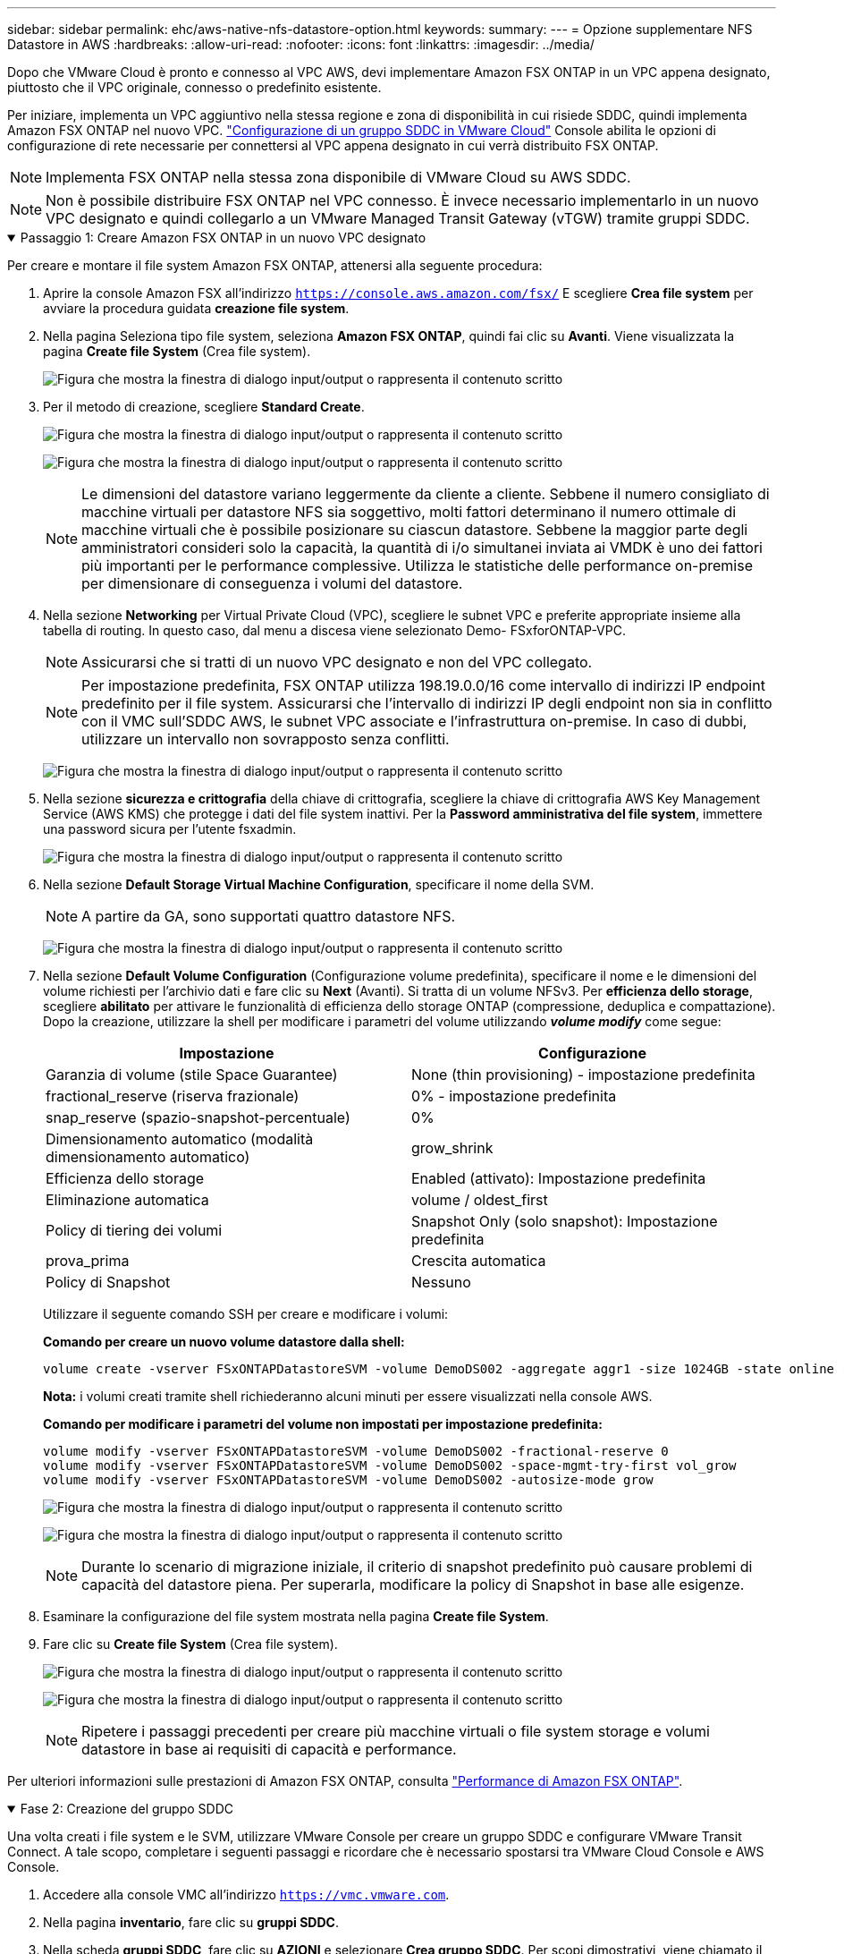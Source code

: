 ---
sidebar: sidebar 
permalink: ehc/aws-native-nfs-datastore-option.html 
keywords:  
summary:  
---
= Opzione supplementare NFS Datastore in AWS
:hardbreaks:
:allow-uri-read: 
:nofooter: 
:icons: font
:linkattrs: 
:imagesdir: ../media/


[role="lead"]
Dopo che VMware Cloud è pronto e connesso al VPC AWS, devi implementare Amazon FSX ONTAP in un VPC appena designato, piuttosto che il VPC originale, connesso o predefinito esistente.

Per iniziare, implementa un VPC aggiuntivo nella stessa regione e zona di disponibilità in cui risiede SDDC, quindi implementa Amazon FSX ONTAP nel nuovo VPC. https://docs.vmware.com/en/VMware-Cloud-on-AWS/services/com.vmware.vmc-aws-networking-security/GUID-C957DBA7-16F5-412B-BB72-15B49B714723.html["Configurazione di un gruppo SDDC in VMware Cloud"^] Console abilita le opzioni di configurazione di rete necessarie per connettersi al VPC appena designato in cui verrà distribuito FSX ONTAP.


NOTE: Implementa FSX ONTAP nella stessa zona disponibile di VMware Cloud su AWS SDDC.


NOTE: Non è possibile distribuire FSX ONTAP nel VPC connesso. È invece necessario implementarlo in un nuovo VPC designato e quindi collegarlo a un VMware Managed Transit Gateway (vTGW) tramite gruppi SDDC.

.Passaggio 1: Creare Amazon FSX ONTAP in un nuovo VPC designato
[%collapsible%open]
====
Per creare e montare il file system Amazon FSX ONTAP, attenersi alla seguente procedura:

. Aprire la console Amazon FSX all'indirizzo `https://console.aws.amazon.com/fsx/` E scegliere *Crea file system* per avviare la procedura guidata *creazione file system*.
. Nella pagina Seleziona tipo file system, seleziona *Amazon FSX ONTAP*, quindi fai clic su *Avanti*. Viene visualizzata la pagina *Create file System* (Crea file system).
+
image:fsx-nfs-image2.png["Figura che mostra la finestra di dialogo input/output o rappresenta il contenuto scritto"]

. Per il metodo di creazione, scegliere *Standard Create*.
+
image:fsx-nfs-image3.png["Figura che mostra la finestra di dialogo input/output o rappresenta il contenuto scritto"]

+
image:fsx-nfs-image4.png["Figura che mostra la finestra di dialogo input/output o rappresenta il contenuto scritto"]

+

NOTE: Le dimensioni del datastore variano leggermente da cliente a cliente. Sebbene il numero consigliato di macchine virtuali per datastore NFS sia soggettivo, molti fattori determinano il numero ottimale di macchine virtuali che è possibile posizionare su ciascun datastore. Sebbene la maggior parte degli amministratori consideri solo la capacità, la quantità di i/o simultanei inviata ai VMDK è uno dei fattori più importanti per le performance complessive. Utilizza le statistiche delle performance on-premise per dimensionare di conseguenza i volumi del datastore.

. Nella sezione *Networking* per Virtual Private Cloud (VPC), scegliere le subnet VPC e preferite appropriate insieme alla tabella di routing. In questo caso, dal menu a discesa viene selezionato Demo- FSxforONTAP-VPC.
+

NOTE: Assicurarsi che si tratti di un nuovo VPC designato e non del VPC collegato.

+

NOTE: Per impostazione predefinita, FSX ONTAP utilizza 198.19.0.0/16 come intervallo di indirizzi IP endpoint predefinito per il file system. Assicurarsi che l'intervallo di indirizzi IP degli endpoint non sia in conflitto con il VMC sull'SDDC AWS, le subnet VPC associate e l'infrastruttura on-premise. In caso di dubbi, utilizzare un intervallo non sovrapposto senza conflitti.

+
image:fsx-nfs-image5.png["Figura che mostra la finestra di dialogo input/output o rappresenta il contenuto scritto"]

. Nella sezione *sicurezza e crittografia* della chiave di crittografia, scegliere la chiave di crittografia AWS Key Management Service (AWS KMS) che protegge i dati del file system inattivi. Per la *Password amministrativa del file system*, immettere una password sicura per l'utente fsxadmin.
+
image:fsx-nfs-image6.png["Figura che mostra la finestra di dialogo input/output o rappresenta il contenuto scritto"]

. Nella sezione *Default Storage Virtual Machine Configuration*, specificare il nome della SVM.
+

NOTE: A partire da GA, sono supportati quattro datastore NFS.

+
image:fsx-nfs-image7.png["Figura che mostra la finestra di dialogo input/output o rappresenta il contenuto scritto"]

. Nella sezione *Default Volume Configuration* (Configurazione volume predefinita), specificare il nome e le dimensioni del volume richiesti per l'archivio dati e fare clic su *Next* (Avanti). Si tratta di un volume NFSv3. Per *efficienza dello storage*, scegliere *abilitato* per attivare le funzionalità di efficienza dello storage ONTAP (compressione, deduplica e compattazione). Dopo la creazione, utilizzare la shell per modificare i parametri del volume utilizzando *_volume modify_* come segue:
+
[cols="50%, 50%"]
|===
| Impostazione | Configurazione 


| Garanzia di volume (stile Space Guarantee) | None (thin provisioning) - impostazione predefinita 


| fractional_reserve (riserva frazionale) | 0% - impostazione predefinita 


| snap_reserve (spazio-snapshot-percentuale) | 0% 


| Dimensionamento automatico (modalità dimensionamento automatico) | grow_shrink 


| Efficienza dello storage | Enabled (attivato): Impostazione predefinita 


| Eliminazione automatica | volume / oldest_first 


| Policy di tiering dei volumi | Snapshot Only (solo snapshot): Impostazione predefinita 


| prova_prima | Crescita automatica 


| Policy di Snapshot | Nessuno 
|===
+
Utilizzare il seguente comando SSH per creare e modificare i volumi:

+
*Comando per creare un nuovo volume datastore dalla shell:*

+
 volume create -vserver FSxONTAPDatastoreSVM -volume DemoDS002 -aggregate aggr1 -size 1024GB -state online -tiering-policy snapshot-only -percent-snapshot-space 0 -autosize-mode grow -snapshot-policy none -junction-path /DemoDS002
+
*Nota:* i volumi creati tramite shell richiederanno alcuni minuti per essere visualizzati nella console AWS.

+
*Comando per modificare i parametri del volume non impostati per impostazione predefinita:*

+
....
volume modify -vserver FSxONTAPDatastoreSVM -volume DemoDS002 -fractional-reserve 0
volume modify -vserver FSxONTAPDatastoreSVM -volume DemoDS002 -space-mgmt-try-first vol_grow
volume modify -vserver FSxONTAPDatastoreSVM -volume DemoDS002 -autosize-mode grow
....
+
image:fsx-nfs-image8.png["Figura che mostra la finestra di dialogo input/output o rappresenta il contenuto scritto"]

+
image:fsx-nfs-image9.png["Figura che mostra la finestra di dialogo input/output o rappresenta il contenuto scritto"]

+

NOTE: Durante lo scenario di migrazione iniziale, il criterio di snapshot predefinito può causare problemi di capacità del datastore piena. Per superarla, modificare la policy di Snapshot in base alle esigenze.

. Esaminare la configurazione del file system mostrata nella pagina *Create file System*.
. Fare clic su *Create file System* (Crea file system).
+
image:fsx-nfs-image10.png["Figura che mostra la finestra di dialogo input/output o rappresenta il contenuto scritto"]

+
image:fsx-nfs-image11.png["Figura che mostra la finestra di dialogo input/output o rappresenta il contenuto scritto"]

+

NOTE: Ripetere i passaggi precedenti per creare più macchine virtuali o file system storage e volumi datastore in base ai requisiti di capacità e performance.



Per ulteriori informazioni sulle prestazioni di Amazon FSX ONTAP, consulta https://docs.aws.amazon.com/fsx/latest/ONTAPGuide/performance.html["Performance di Amazon FSX ONTAP"^].

====
.Fase 2: Creazione del gruppo SDDC
[%collapsible%open]
====
Una volta creati i file system e le SVM, utilizzare VMware Console per creare un gruppo SDDC e configurare VMware Transit Connect. A tale scopo, completare i seguenti passaggi e ricordare che è necessario spostarsi tra VMware Cloud Console e AWS Console.

. Accedere alla console VMC all'indirizzo `https://vmc.vmware.com`.
. Nella pagina *inventario*, fare clic su *gruppi SDDC*.
. Nella scheda *gruppi SDDC*, fare clic su *AZIONI* e selezionare *Crea gruppo SDDC*. Per scopi dimostrativi, viene chiamato il gruppo SDDC `FSxONTAPDatastoreGrp`.
. Nella griglia Membership (appartenenza), selezionare gli SDDC da includere come membri del gruppo.
+
image:fsx-nfs-image12.png["Figura che mostra la finestra di dialogo input/output o rappresenta il contenuto scritto"]

. Verificare che l'opzione "la configurazione di VMware Transit Connect per il proprio gruppo comporta costi per allegato e trasferimento dati" sia selezionata, quindi selezionare *Crea gruppo*. Il completamento del processo può richiedere alcuni minuti.
+
image:fsx-nfs-image13.png["Figura che mostra la finestra di dialogo input/output o rappresenta il contenuto scritto"]



====
.Fase 3: Configurare VMware Transit CONNECT
[%collapsible%open]
====
. Collegare il VPC designato appena creato al gruppo SDDC. Selezionare la scheda *VPC esterno* e seguire le istruzioni riportate nella https://docs.vmware.com/en/VMware-Cloud-on-AWS/services/com.vmware.vmc-aws-networking-security/GUID-A3D03968-350E-4A34-A53E-C0097F5F26A9.html["Istruzioni per il collegamento di un VPC esterno al gruppo"^]. Il completamento di questo processo può richiedere 10-15 minuti.
+
image:fsx-nfs-image14.png["Figura che mostra la finestra di dialogo input/output o rappresenta il contenuto scritto"]

. Fare clic su *Aggiungi account*.
+
.. Fornire l'account AWS utilizzato per il provisioning del file system FSX ONTAP.
.. Fare clic su *Aggiungi*.


. Nella console AWS, accedere allo stesso account AWS e accedere alla pagina del servizio *Resource Access Manager*. È disponibile un pulsante per accettare la condivisione delle risorse.
+
image:fsx-nfs-image15.png["Figura che mostra la finestra di dialogo input/output o rappresenta il contenuto scritto"]

+

NOTE: Come parte del processo VPC esterno, tramite la console AWS viene richiesto di accedere a una nuova risorsa condivisa tramite Resource Access Manager. La risorsa condivisa è l'AWS Transit Gateway gestito da VMware Transit Connect.

. Fare clic su *Accetta condivisione risorse*.
+
image:fsx-nfs-image16.png["Figura che mostra la finestra di dialogo input/output o rappresenta il contenuto scritto"]

. Nella console VMC, ora si vede che il VPC esterno si trova in uno stato associato. Questa operazione può richiedere alcuni minuti.


====
.Fase 4: Creazione dell'allegato del gateway di transito
[%collapsible%open]
====
. Nella console AWS, accedere alla pagina del servizio VPC e accedere al VPC utilizzato per il provisioning del file system FSX. In questo punto, è possibile creare un allegato del gateway di transito facendo clic su *Transit Gateway Attachment* (collegamento gateway di transito) nel riquadro di navigazione a destra.
. In *collegamento VPC*, assicurarsi che il supporto DNS sia selezionato e selezionare il VPC in cui è stato distribuito FSX ONTAP.
+
image:fsx-nfs-image17.png["Figura che mostra la finestra di dialogo input/output o rappresenta il contenuto scritto"]

. Fare clic su *Create* *Transit gateway Attachment*.
+
image:fsx-nfs-image18.png["Figura che mostra la finestra di dialogo input/output o rappresenta il contenuto scritto"]

. Tornare alla console di VMware Cloud e tornare alla scheda Gruppo SDDC > VPC esterno. Selezionare l'ID account AWS utilizzato per FSX, fare clic sul VPC e fare clic su *Accept* (Accetta).
+
image:fsx-nfs-image19.png["Figura che mostra la finestra di dialogo input/output o rappresenta il contenuto scritto"]

+
image:fsx-nfs-image20.png["Figura che mostra la finestra di dialogo input/output o rappresenta il contenuto scritto"]

+

NOTE: La visualizzazione di questa opzione potrebbe richiedere alcuni minuti.

. Quindi, nella scheda *External VPC* della colonna *routes*, fare clic sull'opzione *Add routes* (Aggiungi percorsi) e aggiungere i percorsi richiesti:
+
** Un percorso per l'intervallo IP mobile per gli IP mobili di Amazon FSX ONTAP.
** Un percorso per lo spazio di indirizzi VPC esterno appena creato.
+
image:fsx-nfs-image21.png["Figura che mostra la finestra di dialogo input/output o rappresenta il contenuto scritto"]

+
image:fsx-nfs-image22.png["Figura che mostra la finestra di dialogo input/output o rappresenta il contenuto scritto"]





====
.Fase 5: Configurare il routing (AWS VPC e SDDC) e i gruppi di sicurezza
[%collapsible%open]
====
. Nella console AWS, creare il percorso di ritorno a SDDC individuando il VPC nella pagina di servizio VPC e selezionare la tabella di percorso *main* per il VPC.
. Individuare la tabella dei percorsi nel pannello inferiore e fare clic su *Edit routes* (Modifica percorsi).
+
image:fsx-nfs-image23.png["Figura che mostra la finestra di dialogo input/output o rappresenta il contenuto scritto"]

. Nel pannello *Edit routes* (Modifica percorsi), fare clic su *Add route* (Aggiungi percorso) e immettere il CIDR per l'infrastruttura SDDC selezionando *Transit Gateway* (Gateway di transito) e l'ID TGW associato. Fare clic su *Save Changes* (Salva modifiche).
+
image:fsx-nfs-image24.png["Figura che mostra la finestra di dialogo input/output o rappresenta il contenuto scritto"]

. Il passo successivo consiste nel verificare che il gruppo di sicurezza nel VPC associato sia aggiornato con le regole in entrata corrette per il CIDR del gruppo SDDC.
. Aggiornare la regola inbound con il blocco CIDR dell'infrastruttura SDDC.
+
image:fsx-nfs-image25.png["Figura che mostra la finestra di dialogo input/output o rappresenta il contenuto scritto"]

+

NOTE: Verificare che la tabella di routing VPC (dove si trova FSX ONTAP) sia aggiornata per evitare problemi di connettività.

+

NOTE: Aggiornare il gruppo di protezione per accettare il traffico NFS.



Questa è la fase finale della preparazione della connettività all'SDDC appropriato. Con il file system configurato, i percorsi aggiunti e i gruppi di sicurezza aggiornati, è il momento di montare gli archivi dati.

====
.Fase 6: Collegare il volume NFS come datastore al cluster SDDC
[%collapsible%open]
====
Dopo aver eseguito il provisioning del file system e aver attivato la connettività, accedere a VMware Cloud Console per montare il datastore NFS.

. Nella console VMC, aprire la scheda *Storage* del controller SDDC.
+
image:fsx-nfs-image27.png["Figura che mostra la finestra di dialogo input/output o rappresenta il contenuto scritto"]

. Fare clic su *ATTACH DATASTORE* e inserire i valori richiesti.
+

NOTE: L'indirizzo del server NFS è l'indirizzo IP NFS che si trova in FSX > scheda Storage virtual machine > Endpoints all'interno della console AWS.

+
image:fsx-nfs-image28.png["Figura che mostra la finestra di dialogo input/output o rappresenta il contenuto scritto"]

. Fare clic su *ATTACH DATASTORE* per collegare il datastore al cluster.
+
image:fsx-nfs-image29.png["Figura che mostra la finestra di dialogo input/output o rappresenta il contenuto scritto"]

. Validare il datastore NFS accedendo a vCenter come mostrato di seguito:
+
image:fsx-nfs-image30.png["Figura che mostra la finestra di dialogo input/output o rappresenta il contenuto scritto"]



====